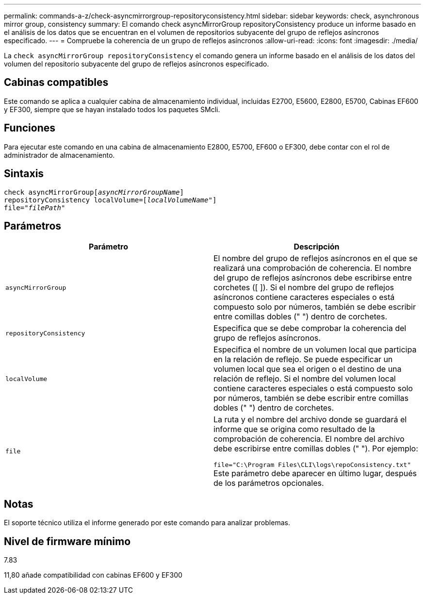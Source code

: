 ---
permalink: commands-a-z/check-asyncmirrorgroup-repositoryconsistency.html 
sidebar: sidebar 
keywords: check, asynchronous mirror group, consistency 
summary: El comando check asyncMirrorGroup repositoryConsistency produce un informe basado en el análisis de los datos que se encuentran en el volumen de repositorios subyacente del grupo de reflejos asíncronos especificado. 
---
= Compruebe la coherencia de un grupo de reflejos asíncronos
:allow-uri-read: 
:icons: font
:imagesdir: ./media/


[role="lead"]
La `check asyncMirrorGroup repositoryConsistency` el comando genera un informe basado en el análisis de los datos del volumen del repositorio subyacente del grupo de reflejos asíncronos especificado.



== Cabinas compatibles

Este comando se aplica a cualquier cabina de almacenamiento individual, incluidas E2700, E5600, E2800, E5700, Cabinas EF600 y EF300, siempre que se hayan instalado todos los paquetes SMcli.



== Funciones

Para ejecutar este comando en una cabina de almacenamiento E2800, E5700, EF600 o EF300, debe contar con el rol de administrador de almacenamiento.



== Sintaxis

[listing, subs="+macros"]
----
check asyncMirrorGrouppass:quotes[[_asyncMirrorGroupName_]]
repositoryConsistency localVolume=pass:quotes[[_localVolumeName"_]]
file=pass:quotes[_"filePath"_]
----


== Parámetros

|===
| Parámetro | Descripción 


 a| 
`asyncMirrorGroup`
 a| 
El nombre del grupo de reflejos asíncronos en el que se realizará una comprobación de coherencia. El nombre del grupo de reflejos asíncronos debe escribirse entre corchetes ([ ]). Si el nombre del grupo de reflejos asíncronos contiene caracteres especiales o está compuesto solo por números, también se debe escribir entre comillas dobles (" ") dentro de corchetes.



 a| 
`repositoryConsistency`
 a| 
Especifica que se debe comprobar la coherencia del grupo de reflejos asíncronos.



 a| 
`localVolume`
 a| 
Especifica el nombre de un volumen local que participa en la relación de reflejo. Se puede especificar un volumen local que sea el origen o el destino de una relación de reflejo. Si el nombre del volumen local contiene caracteres especiales o está compuesto solo por números, también se debe escribir entre comillas dobles (" ") dentro de corchetes.



 a| 
`file`
 a| 
La ruta y el nombre del archivo donde se guardará el informe que se origina como resultado de la comprobación de coherencia. El nombre del archivo debe escribirse entre comillas dobles (" "). Por ejemplo:

`file="C:\Program Files\CLI\logs\repoConsistency.txt"` Este parámetro debe aparecer en último lugar, después de los parámetros opcionales.

|===


== Notas

El soporte técnico utiliza el informe generado por este comando para analizar problemas.



== Nivel de firmware mínimo

7.83

11,80 añade compatibilidad con cabinas EF600 y EF300
